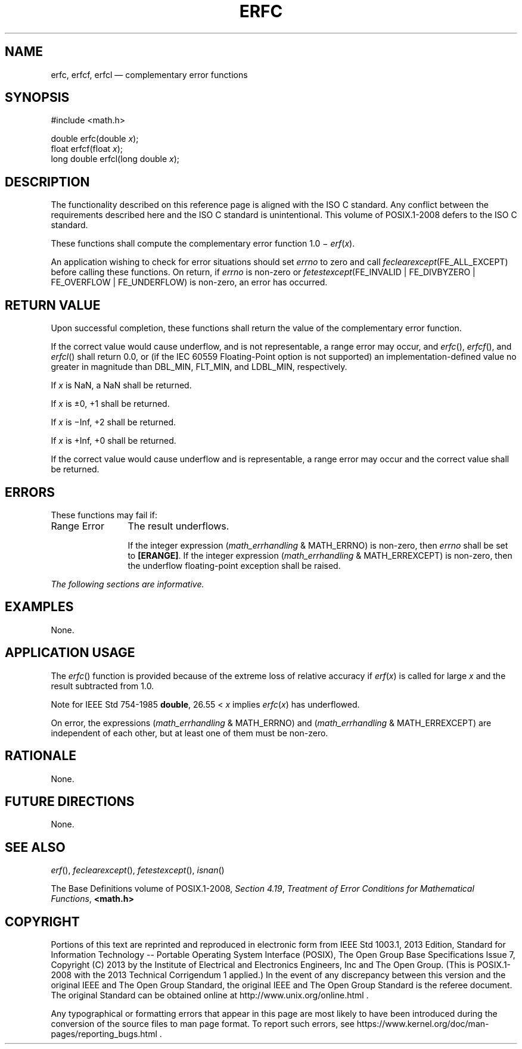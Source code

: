 '\" et
.TH ERFC "3" 2013 "IEEE/The Open Group" "POSIX Programmer's Manual"

.SH NAME
erfc,
erfcf,
erfcl
\(em complementary error functions
.SH SYNOPSIS
.LP
.nf
#include <math.h>
.P
double erfc(double \fIx\fP);
float erfcf(float \fIx\fP);
long double erfcl(long double \fIx\fP);
.fi
.SH DESCRIPTION
The functionality described on this reference page is aligned with the
ISO\ C standard. Any conflict between the requirements described here and the
ISO\ C standard is unintentional. This volume of POSIX.1\(hy2008 defers to the ISO\ C standard.
.P
These functions shall compute the complementary error function 1.0 \(mi
.IR erf ( x ).
.P
An application wishing to check for error situations should set
.IR errno
to zero and call
.IR feclearexcept (FE_ALL_EXCEPT)
before calling these functions. On return, if
.IR errno
is non-zero or \fIfetestexcept\fR(FE_INVALID | FE_DIVBYZERO |
FE_OVERFLOW | FE_UNDERFLOW) is non-zero, an error has occurred.
.SH "RETURN VALUE"
Upon successful completion, these functions shall return the value of
the complementary error function.
.P
If the correct value would cause underflow,
and is not
representable,
a range error may occur, and
\fIerfc\fR(),
\fIerfcf\fR(),
and
\fIerfcl\fR()
shall return
0.0, or
(if the IEC 60559 Floating-Point option is not supported) an
implementation-defined value no greater in magnitude than DBL_MIN,
FLT_MIN, and LDBL_MIN, respectively.
.P
If
.IR x
is NaN, a NaN shall be returned.
.P
If
.IR x
is \(+-0, +1 shall be returned.
.P
If
.IR x
is \(miInf, +2 shall be returned.
.P
If
.IR x
is +Inf, +0 shall be returned.
.P
If the correct value would cause underflow and is representable, a
range error may occur and the correct value shall be returned.
.SH ERRORS
These functions may fail if:
.IP "Range\ Error" 12
The result underflows.
.RS 12 
.P
If the integer expression (\fImath_errhandling\fR & MATH_ERRNO) is
non-zero, then
.IR errno
shall be set to
.BR [ERANGE] .
If the integer expression (\fImath_errhandling\fR & MATH_ERREXCEPT) is
non-zero, then the underflow floating-point exception shall be raised.
.RE
.LP
.IR "The following sections are informative."
.SH EXAMPLES
None.
.SH "APPLICATION USAGE"
The
\fIerfc\fR()
function is provided because of the extreme loss of relative accuracy if
.IR erf ( x )
is called for large
.IR x
and the result subtracted from 1.0.
.P
Note for IEEE\ Std\ 754\(hy1985
.BR double ,
26.55 <
.IR x
implies
.IR erfc (\c
.IR x )
has underflowed.
.P
On error, the expressions (\fImath_errhandling\fR & MATH_ERRNO) and
(\fImath_errhandling\fR & MATH_ERREXCEPT) are independent of each
other, but at least one of them must be non-zero.
.SH RATIONALE
None.
.SH "FUTURE DIRECTIONS"
None.
.SH "SEE ALSO"
.IR "\fIerf\fR\^(\|)",
.IR "\fIfeclearexcept\fR\^(\|)",
.IR "\fIfetestexcept\fR\^(\|)",
.IR "\fIisnan\fR\^(\|)"
.P
The Base Definitions volume of POSIX.1\(hy2008,
.IR "Section 4.19" ", " "Treatment of Error Conditions for Mathematical Functions",
.IR "\fB<math.h>\fP"
.SH COPYRIGHT
Portions of this text are reprinted and reproduced in electronic form
from IEEE Std 1003.1, 2013 Edition, Standard for Information Technology
-- Portable Operating System Interface (POSIX), The Open Group Base
Specifications Issue 7, Copyright (C) 2013 by the Institute of
Electrical and Electronics Engineers, Inc and The Open Group.
(This is POSIX.1-2008 with the 2013 Technical Corrigendum 1 applied.) In the
event of any discrepancy between this version and the original IEEE and
The Open Group Standard, the original IEEE and The Open Group Standard
is the referee document. The original Standard can be obtained online at
http://www.unix.org/online.html .

Any typographical or formatting errors that appear
in this page are most likely
to have been introduced during the conversion of the source files to
man page format. To report such errors, see
https://www.kernel.org/doc/man-pages/reporting_bugs.html .

